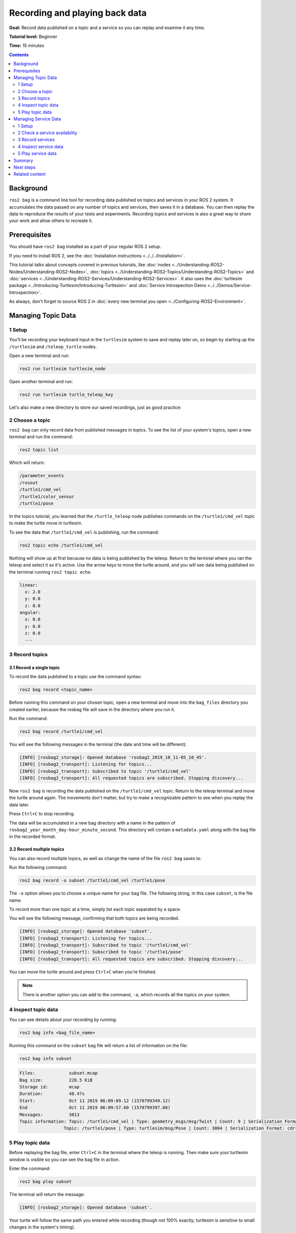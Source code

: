 .. redirect-from::

    Tutorials/Ros2bag/Recording-And-Playing-Back-Data

.. _ROS2Bag:

Recording and playing back data
===============================

**Goal:** Record data published on a topic and a service so you can replay and examine it any time.

**Tutorial level:** Beginner

**Time:** 15 minutes

.. contents:: Contents
   :depth: 2
   :local:

Background
----------

``ros2 bag`` is a command line tool for recording data published on topics and services in your ROS 2 system.
It accumulates the data passed on any number of topics and services, then saves it in a database.
You can then replay the data to reproduce the results of your tests and experiments.
Recording topics and services is also a great way to share your work and allow others to recreate it.


Prerequisites
-------------

You should have ``ros2 bag`` installed as a part of your regular ROS 2 setup.

If you need to install ROS 2, see the :doc:`Installation instructions <../../../Installation>`.

This tutorial talks about concepts covered in previous tutorials, like :doc:`nodes <../Understanding-ROS2-Nodes/Understanding-ROS2-Nodes>`, :doc:`topics <../Understanding-ROS2-Topics/Understanding-ROS2-Topics>` and :doc:`services <../Understanding-ROS2-Services/Understanding-ROS2-Services>`.
It also uses the :doc:`turtlesim package <../Introducing-Turtlesim/Introducing-Turtlesim>` and  :doc:`Service Introspection Demo <../../Demos/Service-Introspection>`.

As always, don't forget to source ROS 2 in :doc:`every new terminal you open <../Configuring-ROS2-Environment>`.


Managing Topic Data
-------------------

1 Setup
^^^^^^^

You'll be recording your keyboard input in the ``turtlesim`` system to save and replay later on, so begin by starting up the ``/turtlesim`` and ``/teleop_turtle`` nodes.

Open a new terminal and run:

.. code-block:: console

    ros2 run turtlesim turtlesim_node

Open another terminal and run:

.. code-block:: console

    ros2 run turtlesim turtle_teleop_key

Let's also make a new directory to store our saved recordings, just as good practice:

.. tabs::

    .. group-tab:: Linux

        .. code-block:: console

            mkdir bag_files
            cd bag_files

    .. group-tab:: macOS

        .. code-block:: console

            mkdir bag_files
            cd bag_files

    .. group-tab:: Windows

        .. code-block:: console

            md bag_files
            cd bag_files


2 Choose a topic
^^^^^^^^^^^^^^^^

``ros2 bag`` can only record data from published messages in topics.
To see the list of your system's topics, open a new terminal and run the command:

.. code-block:: console

  ros2 topic list

Which will return:

.. code-block:: console

  /parameter_events
  /rosout
  /turtle1/cmd_vel
  /turtle1/color_sensor
  /turtle1/pose

In the topics tutorial, you learned that the ``/turtle_teleop`` node publishes commands on the ``/turtle1/cmd_vel`` topic to make the turtle move in turtlesim.

To see the data that ``/turtle1/cmd_vel`` is publishing, run the command:

.. code-block:: console

  ros2 topic echo /turtle1/cmd_vel

Nothing will show up at first because no data is being published by the teleop.
Return to the terminal where you ran the teleop and select it so it's active.
Use the arrow keys to move the turtle around, and you will see data being published on the terminal running ``ros2 topic echo``.

.. code-block:: console

  linear:
    x: 2.0
    y: 0.0
    z: 0.0
  angular:
    x: 0.0
    y: 0.0
    z: 0.0
    ---


3 Record topics
^^^^^^^^^^^^^^^

3.1 Record a single topic
~~~~~~~~~~~~~~~~~~~~~~~~~

To record the data published to a topic use the command syntax:

.. code-block:: console

    ros2 bag record <topic_name>

Before running this command on your chosen topic, open a new terminal and move into the ``bag_files`` directory you created earlier, because the rosbag file will save in the directory where you run it.

Run the command:

.. code-block:: console

    ros2 bag record /turtle1/cmd_vel

You will see the following messages in the terminal (the date and time will be different):

.. code-block:: console

    [INFO] [rosbag2_storage]: Opened database 'rosbag2_2019_10_11-05_18_45'.
    [INFO] [rosbag2_transport]: Listening for topics...
    [INFO] [rosbag2_transport]: Subscribed to topic '/turtle1/cmd_vel'
    [INFO] [rosbag2_transport]: All requested topics are subscribed. Stopping discovery...

Now ``ros2 bag`` is recording the data published on the ``/turtle1/cmd_vel`` topic.
Return to the teleop terminal and move the turtle around again.
The movements don't matter, but try to make a recognizable pattern to see when you replay the data later.

.. image:: images/record.png

Press ``Ctrl+C`` to stop recording.

The data will be accumulated in a new bag directory with a name in the pattern of ``rosbag2_year_month_day-hour_minute_second``.
This directory will contain a ``metadata.yaml`` along with the bag file in the recorded format.

3.2 Record multiple topics
~~~~~~~~~~~~~~~~~~~~~~~~~~

You can also record multiple topics, as well as change the name of the file ``ros2 bag`` saves to.

Run the following command:

.. code-block:: console

  ros2 bag record -o subset /turtle1/cmd_vel /turtle1/pose

The ``-o`` option allows you to choose a unique name for your bag file.
The following string, in this case ``subset``, is the file name.

To record more than one topic at a time, simply list each topic separated by a space.

You will see the following message, confirming that both topics are being recorded.

.. code-block:: console

  [INFO] [rosbag2_storage]: Opened database 'subset'.
  [INFO] [rosbag2_transport]: Listening for topics...
  [INFO] [rosbag2_transport]: Subscribed to topic '/turtle1/cmd_vel'
  [INFO] [rosbag2_transport]: Subscribed to topic '/turtle1/pose'
  [INFO] [rosbag2_transport]: All requested topics are subscribed. Stopping discovery...

You can move the turtle around and press ``Ctrl+C`` when you're finished.

.. note::

    There is another option you can add to the command, ``-a``, which records all the topics on your system.

4 Inspect topic data
^^^^^^^^^^^^^^^^^^^^

You can see details about your recording by running:

.. code-block:: console

    ros2 bag info <bag_file_name>

Running this command on the ``subset`` bag file will return a list of information on the file:

.. code-block:: console

    ros2 bag info subset

.. code-block:: console

  Files:             subset.mcap
  Bag size:          228.5 KiB
  Storage id:        mcap
  Duration:          48.47s
  Start:             Oct 11 2019 06:09:09.12 (1570799349.12)
  End                Oct 11 2019 06:09:57.60 (1570799397.60)
  Messages:          3013
  Topic information: Topic: /turtle1/cmd_vel | Type: geometry_msgs/msg/Twist | Count: 9 | Serialization Format: cdr
                   Topic: /turtle1/pose | Type: turtlesim/msg/Pose | Count: 3004 | Serialization Format: cdr

5 Play topic data
^^^^^^^^^^^^^^^^^

Before replaying the bag file, enter ``Ctrl+C`` in the terminal where the teleop is running.
Then make sure your turtlesim window is visible so you can see the bag file in action.

Enter the command:

.. code-block:: console

    ros2 bag play subset

The terminal will return the message:

.. code-block:: console

    [INFO] [rosbag2_storage]: Opened database 'subset'.

Your turtle will follow the same path you entered while recording (though not 100% exactly; turtlesim is sensitive to small changes in the system's timing).

.. image:: images/playback.png

Because the ``subset`` file recorded the ``/turtle1/pose`` topic, the ``ros2 bag play`` command won't quit for as long as you had turtlesim running, even if you weren't moving.

This is because as long as the ``/turtlesim`` node is active, it publishes data on the  ``/turtle1/pose`` topic at regular intervals.
You may have noticed in the ``ros2 bag info`` example result above that the  ``/turtle1/cmd_vel`` topic's ``Count`` information was only 9; that's how many times we pressed the arrow keys while recording.

Notice that ``/turtle1/pose`` has a ``Count`` value of over 3000; while we were recording, data was published on that topic 3000 times.

To get an idea of how often position data is published, you can run the command:

.. code-block:: console

    ros2 topic hz /turtle1/pose

Managing Service Data
---------------------

1 Setup
^^^^^^^

You'll be recording service data between ``introspection_client`` and ``introspection_service``, then display and replay later on.
To record service data between service client and server, ``Service Introspection`` must be enabled on the node.

Let's start ``introspection_client`` and ``introspection_service`` nodes and enable ``Service Introspection``.
You can see more details for :doc:`Service Introspection Demo <../../Demos/Service-Introspection>`.

Open a new terminal and run ``introspection_service``:

.. code-block:: console

  ros2 run demo_nodes_cpp introspection_service

Open another terminal and run ``introspection_client``:

.. code-block:: console

  ros2 run demo_nodes_cpp introspection_client

Let's also enable ``Service Introspection`` on both nodes:

.. code-block:: console

  ros2 param set /introspection_service service_configure_introspection contents

and

.. code-block:: console

  ros2 param set /introspection_client client_configure_introspection contents

2 Check a service availability
^^^^^^^^^^^^^^^^^^^^^^^^^^^^^^

``ros2 bag`` can only record data from available services.
To see the list of your system's services, open a new terminal and run the command:

.. code-block:: console

  ros2 service list

Which will return:

.. code-block:: console

  /add_two_ints
  /introspection_client/describe_parameters
  /introspection_client/get_parameter_types
  /introspection_client/get_parameters
  /introspection_client/get_type_description
  /introspection_client/list_parameters
  /introspection_client/set_parameters
  /introspection_client/set_parameters_atomically
  /introspection_service/describe_parameters
  /introspection_service/get_parameter_types
  /introspection_service/get_parameters
  /introspection_service/get_type_description
  /introspection_service/list_parameters
  /introspection_service/set_parameters
  /introspection_service/set_parameters_atomically

To check if ``Service Introspection`` is enable on client and service, run the command:

.. code-block:: console

  ros2 service echo --flow-style /add_two_ints

You will be seeing service communication below:

.. code-block:: console

  info:
    event_type: REQUEST_SENT
    stamp:
      sec: 1713995389
      nanosec: 386809259
    client_gid: [1, 15, 96, 219, 162, 1, 108, 201, 0, 0, 0, 0, 0, 0, 21, 3]
    sequence_number: 133
  request: [{a: 2, b: 3}]
  response: []
  ---

3 Record services
^^^^^^^^^^^^^^^^^

To record the service data, the following options are supported.
Service data can be recorded with topics at the same time.

To record specific services:

.. code-block:: console

  ros2 bag record --service <service_names>

To record all services:

.. code-block:: console

  ros2 bag record --all-services

Run the command:

.. code-block:: console

  ros2 bag record --service /add_two_ints

You will see the following messages in the terminal (the date and time will be different):

.. code-block:: console

  [INFO] [1713995957.643573503] [rosbag2_recorder]: Press SPACE for pausing/resuming
  [INFO] [1713995957.662067587] [rosbag2_recorder]: Event publisher thread: Starting
  [INFO] [1713995957.662067614] [rosbag2_recorder]: Listening for topics...
  [INFO] [1713995957.666048323] [rosbag2_recorder]: Subscribed to topic '/add_two_ints/_service_event'
  [INFO] [1713995957.666092458] [rosbag2_recorder]: Recording...

Now ``ros2 bag`` is recording the service data published on the ``/add_two_ints`` service.
To stop the recording, enter ``Ctrl+C`` in the terminal.

The data will be accumulated in a new bag directory with a name in the pattern of ``rosbag2_year_month_day-hour_minute_second``.
This directory will contain a ``metadata.yaml`` along with the bag file in the recorded format.

4 Inspect service data
^^^^^^^^^^^^^^^^^^^^^^

You can see details about your recording by running:

.. code-block:: console

  ros2 bag info <bag_file_name>

Running this command will return a list of information on the file:

.. code-block:: console

  Files:             rosbag2_2024_04_24-14_59_17_0.mcap
  Bag size:          15.1 KiB
  Storage id:        mcap
  ROS Distro:        rolling
  Duration:          9.211s
  Start:             Apr 24 2024 14:59:17.676 (1713995957.676)
  End:               Apr 24 2024 14:59:26.888 (1713995966.888)
  Messages:          0
  Topic information:
  Service:           1
  Service information: Service: /add_two_ints | Type: example_interfaces/srv/AddTwoInts | Event Count: 78 | Serialization Format: cdr

5 Play service data
^^^^^^^^^^^^^^^^^^^

Before replaying the bag file, enter ``Ctrl+C`` in the terminal where ``introspection_client`` is running.
When ``introspection_client`` stops running, ``introspection_service`` also stops printing the result because there are no incoming requests.

Replaying the service data from the bag file will start sending the requests to ``introspection_service``.

Enter the command:

.. code-block:: console

    ros2 bag play --publish-service-requests <bag_file_name>

The terminal will return the message:

.. code-block:: console

  [INFO] [1713997477.870856190] [rosbag2_player]: Set rate to 1
  [INFO] [1713997477.877417477] [rosbag2_player]: Adding keyboard callbacks.
  [INFO] [1713997477.877442404] [rosbag2_player]: Press SPACE for Pause/Resume
  [INFO] [1713997477.877447855] [rosbag2_player]: Press CURSOR_RIGHT for Play Next Message
  [INFO] [1713997477.877452655] [rosbag2_player]: Press CURSOR_UP for Increase Rate 10%
  [INFO] [1713997477.877456954] [rosbag2_player]: Press CURSOR_DOWN for Decrease Rate 10%
  [INFO] [1713997477.877573647] [rosbag2_player]: Playback until timestamp: -1

Your ``introspection_service`` terminal will once start printing the following service messages:

.. code-block:: console

  [INFO] [1713997478.090466075] [introspection_service]: Incoming request
  a: 2 b: 3

This is because ``ros2 bag play`` sends the service request data from bag file to ``/add_two_ints`` service.

We can also introspect service communication even with ``ros2 bag play`` to verify the ``introspection_service``.

Run the command before ``ros2 bag play`` to see the ``introspection_service``:

.. code-block:: console

  ros2 service echo --flow-style /add_two_ints

You can see the service request from bag file and service response from  ``introspection_service``.

.. code-block:: console

  info:
    event_type: REQUEST_RECEIVED
    stamp:
      sec: 1713998176
      nanosec: 372700698
    client_gid: [1, 15, 96, 219, 80, 2, 158, 123, 0, 0, 0, 0, 0, 0, 20, 4]
    sequence_number: 1
  request: [{a: 2, b: 3}]
  response: []
  ---
  info:
    event_type: RESPONSE_SENT
    stamp:
      sec: 1713998176
      nanosec: 373016882
    client_gid: [1, 15, 96, 219, 80, 2, 158, 123, 0, 0, 0, 0, 0, 0, 20, 4]
    sequence_number: 1
  request: []
  response: [{sum: 5}]

Summary
-------

You can record data passed on topics and services in your ROS 2 system using the ``ros2 bag`` command.
Whether you're sharing your work with others or introspecting your own experiments, it's a great tool to know about.

Next steps
----------

You've completed the "Beginner: CLI Tools" tutorials!
The next step is tackling the "Beginner: Client Libraries" tutorials, starting with :doc:`../../Beginner-Client-Libraries/Creating-A-Workspace/Creating-A-Workspace`.

Related content
---------------

A more thorough explanation of ``ros2 bag`` can be found in the README `here <https://github.com/ros2/rosbag2>`__.
For more information on service recording and playback can be found in the design document `here <https://github.com/ros2/rosbag2/blob/{DISTRO}/docs/design/rosbag2_record_replay_service.md>`__.
For more information on QoS compatibility and ``ros2 bag``, see :doc:`../../../How-To-Guides/Overriding-QoS-Policies-For-Recording-And-Playback`.
